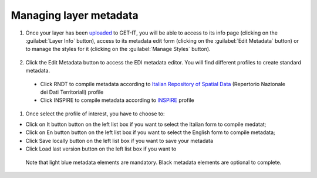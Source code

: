 .. _managing_layers.layers_metadata:

=====================
Managing layer metadata
=====================

#. Once your layer has been `uploaded <http://docs.geonode.org/en/master/tutorials/users/managing_layers/upload.html>`_ to GET-IT, you will be able to access to its info page (clicking on the :guilabel:`Layer Info` button), access to its metadata edit form (clicking on the :guilabel:`Edit Metadata` button) or to manage the styles for it (clicking on the :guilabel:`Manage Styles` button).

   .. figure:: img/afterupload.png
   
#. Click the Edit Metadata button to access the EDI metadata editor. You will find different profiles to create standard metadata.
  •	Click RNDT to compile metadata according to `Italian Repository of Spatial Data <http://www.rndt.gov.it/RNDT/home/index.php>`_    (Repertorio Nazionale dei Dati Territoriali) profile
  •	Click INSPIRE to compile metadata according to `INSPIRE <https://inspire.ec.europa.eu/>`_ profile

#. Once select the profile of interest, you have to choose to:

* Click on It button button on the left list box if you want to select the Italian form to compile medatat;
* Click on En button button on the left list box if you want to select the English form to compile metadata;
* Click Save locally button on the left list box if you want to save your metadata
* Click Load last version button on the left list box if you want to 
   
 Note that light blue metadata elements are mandatory. Black metadata elements are optional to complete.
 

